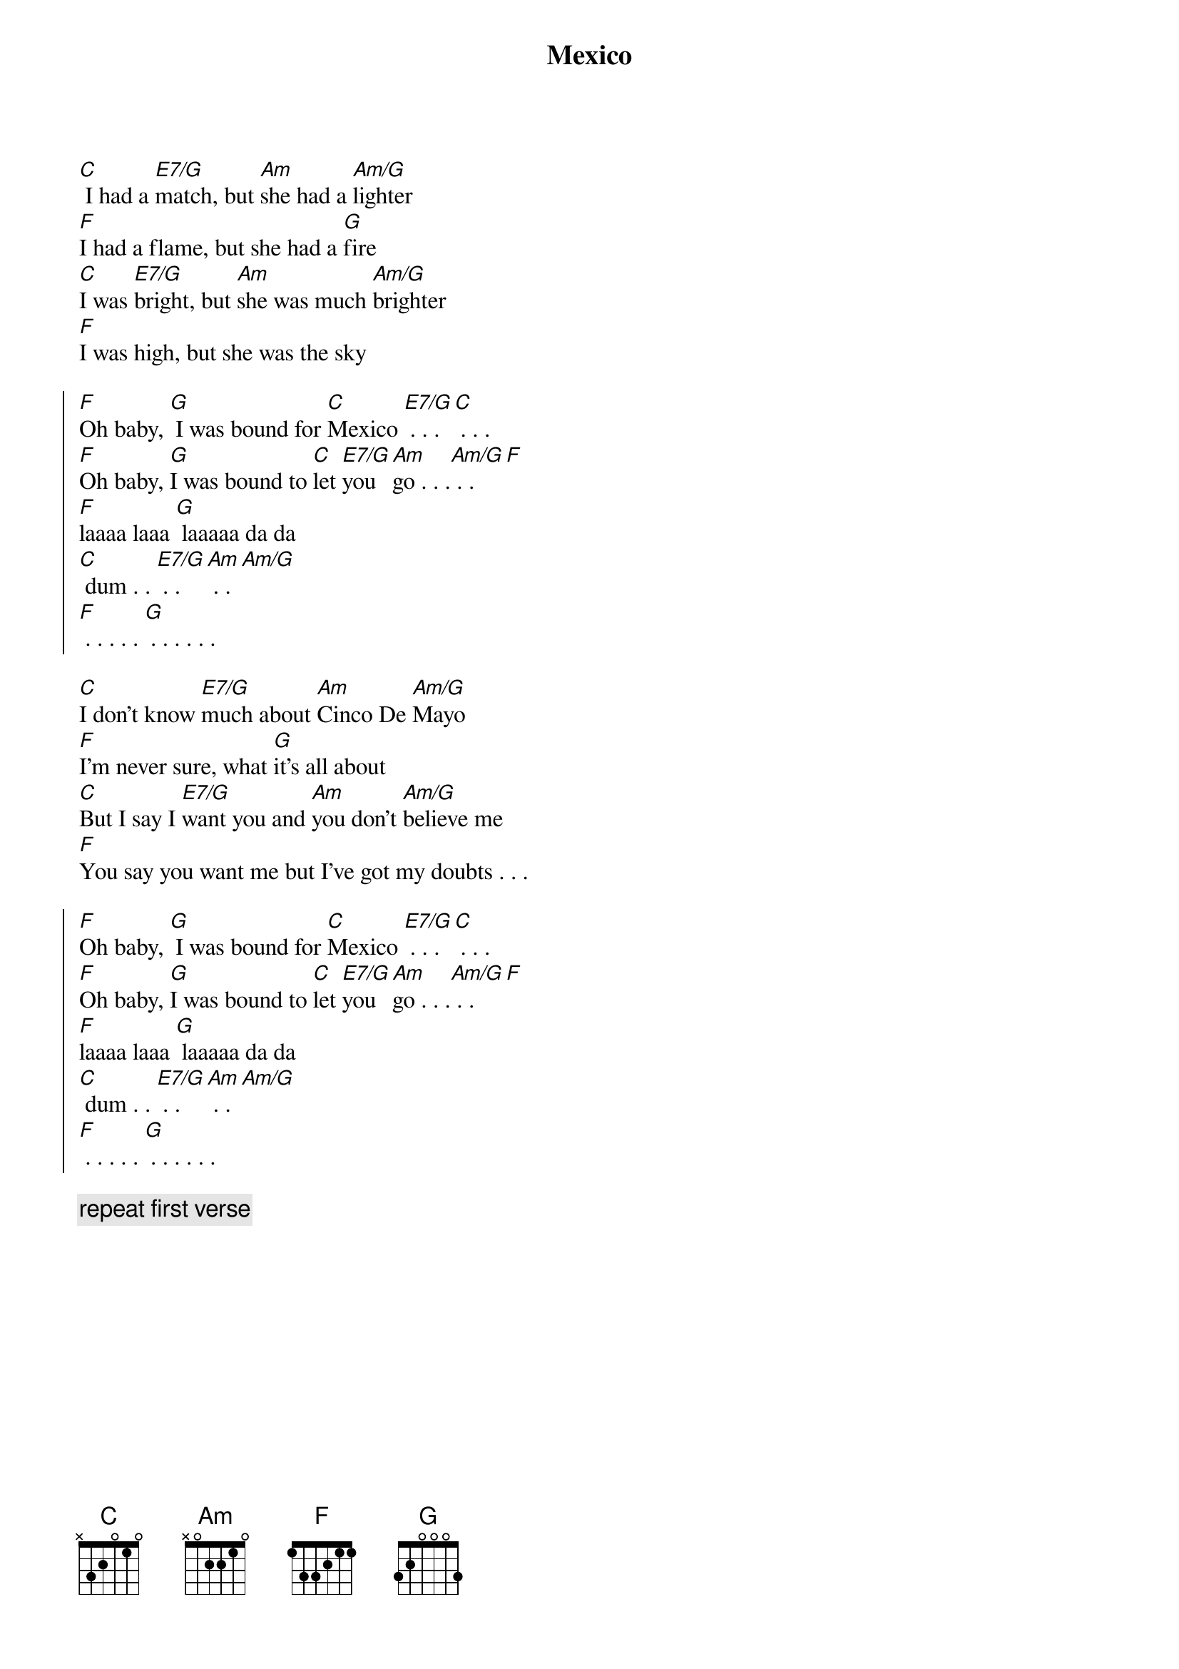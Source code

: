 {title: Mexico}

[C] I had a [E7/G]match, but [Am]she had a [Am/G]lighter
[F]I had a flame, but she had a [G]fire
[C]I was [E7/G]bright, but [Am]she was much [Am/G]brighter
[F]I was high, but she was the sky

{soc}
[F]Oh baby, [G] I was bound for [C]Mexico [E7/G] . . . [C] . . .
[F]Oh baby, [G]I was bound to [C]let [E7/G]you [Am]go . . .[Am/G] . . [F]
[F]laaaa laaa [G] laaaaa da da 
[C] dum . . [E7/G] . . [Am] . . [Am/G] 
[F] . . . . . [G] . . . . . . 
{eoc}

[C]I don't know [E7/G]much about [Am]Cinco De [Am/G]Mayo
[F]I'm never sure, what [G]it's all about
[C]But I say I [E7/G]want you and [Am]you don't [Am/G]believe me
[F]You say you want me but I've got my doubts . . . 

{soc}
[F]Oh baby, [G] I was bound for [C]Mexico [E7/G] . . . [C] . . .
[F]Oh baby, [G]I was bound to [C]let [E7/G]you [Am]go . . .[Am/G] . . [F]
[F]laaaa laaa [G] laaaaa da da 
[C] dum . . [E7/G] . . [Am] . . [Am/G] 
[F] . . . . . [G] . . . . . . 
{eoc}

{comment: repeat first verse}
